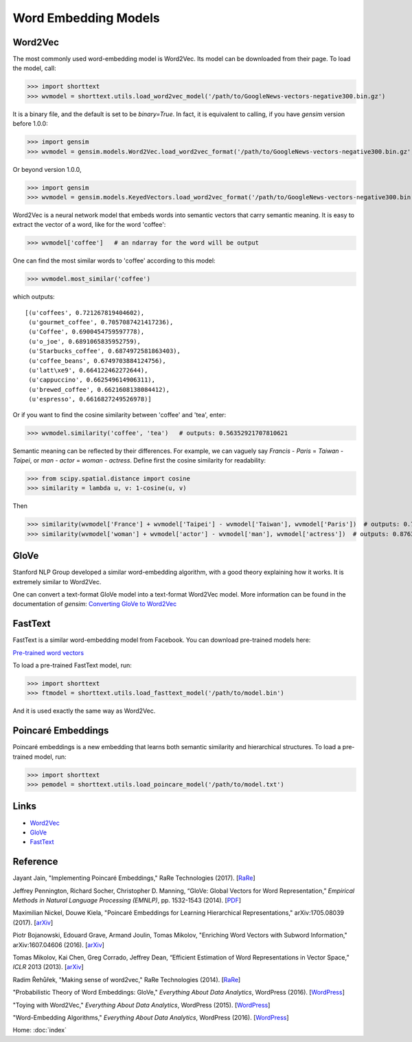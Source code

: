 Word Embedding Models
=====================

Word2Vec
--------

The most commonly used word-embedding model is Word2Vec. Its model can be downloaded from
their page. To load the model, call:

>>> import shorttext
>>> wvmodel = shorttext.utils.load_word2vec_model('/path/to/GoogleNews-vectors-negative300.bin.gz')

It is a binary file, and the default is set to be `binary=True`. In fact, it is equivalent to calling,
if you have `gensim` version before 1.0.0:

>>> import gensim
>>> wvmodel = gensim.models.Word2Vec.load_word2vec_format('/path/to/GoogleNews-vectors-negative300.bin.gz', binary=True)

Or beyond version 1.0.0,

>>> import gensim
>>> wvmodel = gensim.models.KeyedVectors.load_word2vec_format('/path/to/GoogleNews-vectors-negative300.bin.gz', binary=True)


Word2Vec is a neural network model that embeds words into semantic vectors that carry semantic meaning.
It is easy to extract the vector of a word, like for the word 'coffee':

>>> wvmodel['coffee']   # an ndarray for the word will be output

One can find the most similar words to 'coffee' according to this model:

>>> wvmodel.most_similar('coffee')

which outputs:

::

    [(u'coffees', 0.721267819404602),
     (u'gourmet_coffee', 0.7057087421417236),
     (u'Coffee', 0.6900454759597778),
     (u'o_joe', 0.6891065835952759),
     (u'Starbucks_coffee', 0.6874972581863403),
     (u'coffee_beans', 0.6749703884124756),
     (u'latt\xe9', 0.664122462272644),
     (u'cappuccino', 0.662549614906311),
     (u'brewed_coffee', 0.6621608138084412),
     (u'espresso', 0.6616827249526978)]

Or if you want to find the cosine similarity between 'coffee' and 'tea', enter:

>>> wvmodel.similarity('coffee', 'tea')   # outputs: 0.56352921707810621

Semantic meaning can be reflected by their differences. For example, we can vaguely
say `Francis` - `Paris` = `Taiwan` - `Taipei`, or `man` - `actor` = `woman` - `actress`.
Define first the cosine similarity for readability:

>>> from scipy.spatial.distance import cosine
>>> similarity = lambda u, v: 1-cosine(u, v)

Then

>>> similarity(wvmodel['France'] + wvmodel['Taipei'] - wvmodel['Taiwan'], wvmodel['Paris'])  # outputs: 0.70574580801216202
>>> similarity(wvmodel['woman'] + wvmodel['actor'] - wvmodel['man'], wvmodel['actress'])  # outputs: 0.876354245612604

GloVe
-----

Stanford NLP Group developed a similar word-embedding algorithm, with a good theory explaining how
it works. It is extremely similar to Word2Vec.

One can convert a text-format GloVe model into a text-format Word2Vec model. More information can be found
in the documentation of `gensim`: `Converting GloVe to Word2Vec
<https://radimrehurek.com/gensim/scripts/glove2word2vec.html>`_

FastText
--------

FastText is a similar word-embedding model from Facebook. You can download pre-trained models here:

`Pre-trained word vectors
<https://github.com/facebookresearch/fastText/blob/master/pretrained-vectors.md>`_

To load a pre-trained FastText model, run:

>>> import shorttext
>>> ftmodel = shorttext.utils.load_fasttext_model('/path/to/model.bin')

And it is used exactly the same way as Word2Vec.

Poincaré Embeddings
-------------------

Poincaré embeddings is a new embedding that learns both semantic similarity and hierarchical structures. To load a
pre-trained model, run:

>>> import shorttext
>>> pemodel = shorttext.utils.load_poincare_model('/path/to/model.txt')

Links
-----

- Word2Vec_
- GloVe_
- FastText_

Reference
---------

Jayant Jain, "Implementing Poincaré Embeddings," RaRe Technologies (2017). [`RaRe
<https://rare-technologies.com/implementing-poincare-embeddings/#h2-2>`_]

Jeffrey Pennington, Richard Socher, Christopher D. Manning, “GloVe: Global Vectors for Word Representation,” *Empirical Methods in Natural Language Processing (EMNLP)*, pp. 1532-1543 (2014). [`PDF
<http://www.aclweb.org/anthology/D14-1162>`_]

Maximilian Nickel, Douwe Kiela, "Poincaré Embeddings for Learning Hierarchical Representations," arXiv:1705.08039 (2017). [`arXiv
<https://arxiv.org/abs/1705.08039>`_]

Piotr Bojanowski, Edouard Grave, Armand Joulin, Tomas Mikolov, "Enriching Word Vectors with Subword Information," arXiv:1607.04606 (2016). [`arXiv
<https://arxiv.org/abs/1607.04606>`_]

Tomas Mikolov, Kai Chen, Greg Corrado, Jeffrey Dean, “Efficient Estimation of Word Representations in Vector Space,” *ICLR* 2013 (2013). [`arXiv
<https://arxiv.org/abs/1301.3781>`_]

Radim Řehůřek, "Making sense of word2vec," RaRe Technologies (2014). [`RaRe
<https://rare-technologies.com/making-sense-of-word2vec/>`_]

"Probabilistic Theory of Word Embeddings: GloVe," *Everything About Data Analytics*, WordPress (2016). [`WordPress
<https://datawarrior.wordpress.com/2016/07/25/probabilistic-theory-of-word-embeddings-glove/>`_]

"Toying with Word2Vec," *Everything About Data Analytics*, WordPress (2015). [`WordPress
<https://datawarrior.wordpress.com/2015/10/25/codienerd-2-toying-with-word2vec/>`_]

"Word-Embedding Algorithms," *Everything About Data Analytics*, WordPress (2016). [`WordPress
<https://datawarrior.wordpress.com/2016/05/15/word-embedding-algorithms/>`_]

Home: :doc:`index`

.. _Word2Vec: https://code.google.com/archive/p/word2vec/
.. _GloVe: http://nlp.stanford.edu/projects/glove/
.. _FastText: https://github.com/facebookresearch/fastText